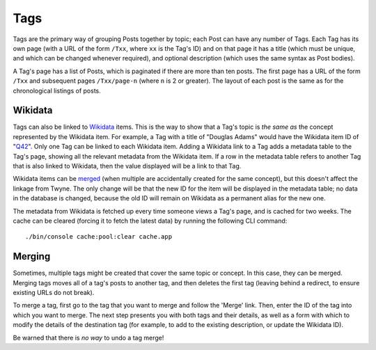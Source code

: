 .. _tags:

Tags
====

Tags are the primary way of grouping Posts together by topic; each Post can have any number of Tags.
Each Tag has its own page (with a URL of the form ``/Txx``, where ``xx`` is the Tag's ID)
and on that page it has
a title (which must be unique, and which can be changed whenever required),
and optional description (which uses the same syntax as Post bodies).

A Tag's page has a list of Posts, which is paginated if there are more than ten posts.
The first page has a URL of the form ``/Txx`` and subsequent pages ``/Txx/page-n`` (where ``n`` is 2 or greater).
The layout of each post is the same as for the chronological listings of posts.

Wikidata
--------

Tags can also be linked to Wikidata_ items.
This is the way to show that a Tag's topic is *the same as* the concept represented by the Wikidata item.
For example, a Tag with a title of "Douglas Adams" would have the Wikidata item ID of "Q42_".
Only one Tag can be linked to each Wikidata item.
Adding a Wikidata link to a Tag adds a metadata table to the Tag's page,
showing all the relevant metadata from the Wikidata item.
If a row in the metadata table refers to another Tag that is also linked to Wikidata,
then the value displayed will be a link to that Tag.

Wikidata items can be merged_ (when multiple are accidentally created for the same concept),
but this doesn't affect the linkage from Twyne.
The only change will be that the new ID for the item will be displayed in the metadata table;
no data in the database is changed, because the old ID will remain on Wikidata as a permanent alias for the new one.

The metadata from Wikidata is fetched up every time someone views a Tag's page, and is cached for two weeks.
The cache can be cleared (forcing it to fetch the latest data) by running the following CLI command::

    ./bin/console cache:pool:clear cache.app

.. _Wikidata: https://www.wikidata.org/
.. _Q42: https://www.wikidata.org/wiki/Q42
.. _merged: https://www.wikidata.org/wiki/Help:Merge

Merging
-------

Sometimes, multiple tags might be created that cover the same topic or concept.
In this case, they can be merged.
Merging tags moves all of a tag's posts to another tag,
and then deletes the first tag (leaving behind a redirect, to ensure existing URLs do not break).

To merge a tag, first go to the tag that you want to merge and follow the 'Merge' link.
Then, enter the ID of the tag into which you want to merge.
The next step presents you with both tags and their details,
as well as a form with which to modify the details of the destination tag
(for example, to add to the existing description, or update the Wikidata ID).

Be warned that there is *no way* to undo a tag merge!
